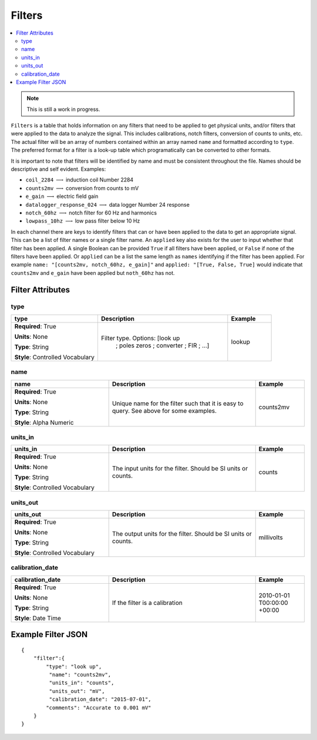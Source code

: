 .. role:: red
.. role:: blue
.. role:: navy


Filters
=======

.. contents::  :local:

.. note:: This is still a work in progress.

``Filters`` is a table that holds information on any filters that need
to be applied to get physical units, and/or filters that were applied to
the data to analyze the signal. This includes calibrations, notch
filters, conversion of counts to units, etc. The actual filter will be
an array of numbers contained within an array named ``name`` and
formatted according to ``type``. The preferred format for a filter is a
look-up table which programatically can be converted to other formats.

It is important to note that filters will be identified by name and must
be consistent throughout the file. Names should be descriptive and self
evident. Examples:

-  ``coil_2284`` :math:`\longrightarrow` induction coil Number 2284

-  ``counts2mv`` :math:`\longrightarrow` conversion from counts to mV

-  ``e_gain`` :math:`\longrightarrow` electric field gain

-  ``datalogger_response_024`` :math:`\longrightarrow` data logger
   Number 24 response

-  ``notch_60hz`` :math:`\longrightarrow` notch filter for 60 Hz and
   harmonics

-  ``lowpass_10hz`` :math:`\longrightarrow` low pass filter below 10 Hz

In each channel there are keys to identify filters that can or have been
applied to the data to get an appropriate signal. This can be a list of
filter names or a single filter name. An ``applied`` key also exists for
the user to input whether that filter has been applied. A single Boolean
can be provided ``True`` if all filters have been applied, or ``False``
if none of the filters have been applied. Or ``applied`` can be a list
the same length as ``names`` identifying if the filter has been applied.
For example ``name: "[counts2mv, notch_60hz, e_gain]"`` and
``applied: "[True, False, True]`` would indicate that ``counts2mv`` and
``e_gain`` have been applied but ``noth_60hz`` has not.

Filter Attributes
------------------ 

:navy:`type`
~~~~~~~~~~~~

.. container::

   .. table::
       :class: tight-table
       :widths: 30 45 15

       +----------------------------------------------+--------------------------------+----------------+
       | **type**                                     | **Description**                | **Example**    |
       +==============================================+================================+================+
       | **Required**: :red:`True`                    | Filter type. Options: [look up | lookup         |
       |                                              |  ;  poles zeros  ;  converter  |                |
       | **Units**: None                              |  ;  FIR  ;  ...]               |                |
       |                                              |                                |                |
       | **Type**: String                             |                                |                |
       |                                              |                                |                |
       | **Style**: Controlled Vocabulary             |                                |                |
       |                                              |                                |                |
       |                                              |                                |                |
       +----------------------------------------------+--------------------------------+----------------+

:navy:`name`
~~~~~~~~~~~~

.. container::

   .. table::
       :class: tight-table
       :widths: 30 45 15

       +----------------------------------------------+--------------------------------+----------------+
       | **name**                                     | **Description**                | **Example**    |
       +==============================================+================================+================+
       | **Required**: :red:`True`                    | Unique name for the filter     | counts2mv      |
       |                                              | such that it is easy to query. |                |
       | **Units**: None                              | See above for some examples.   |                |
       |                                              |                                |                |
       | **Type**: String                             |                                |                |
       |                                              |                                |                |
       | **Style**: Alpha Numeric                     |                                |                |
       |                                              |                                |                |
       |                                              |                                |                |
       +----------------------------------------------+--------------------------------+----------------+

:navy:`units_in`
~~~~~~~~~~~~~~~~

.. container::

   .. table::
       :class: tight-table
       :widths: 30 45 15

       +----------------------------------------------+--------------------------------+----------------+
       | **units_in**                                 | **Description**                | **Example**    |
       +==============================================+================================+================+
       | **Required**: :red:`True`                    | The input units for the        | counts         |
       |                                              | filter. Should be SI units or  |                |
       | **Units**: None                              | counts.                        |                |
       |                                              |                                |                |
       | **Type**: String                             |                                |                |
       |                                              |                                |                |
       | **Style**: Controlled Vocabulary             |                                |                |
       |                                              |                                |                |
       |                                              |                                |                |
       +----------------------------------------------+--------------------------------+----------------+

:navy:`units_out`
~~~~~~~~~~~~~~~~~

.. container::

   .. table::
       :class: tight-table
       :widths: 30 45 15

       +----------------------------------------------+--------------------------------+----------------+
       | **units_out**                                | **Description**                | **Example**    |
       +==============================================+================================+================+
       | **Required**: :red:`True`                    | The output units for the       | millivolts     |
       |                                              | filter. Should be SI units or  |                |
       | **Units**: None                              | counts.                        |                |
       |                                              |                                |                |
       | **Type**: String                             |                                |                |
       |                                              |                                |                |
       | **Style**: Controlled Vocabulary             |                                |                |
       |                                              |                                |                |
       |                                              |                                |                |
       +----------------------------------------------+--------------------------------+----------------+

:navy:`calibration_date`
~~~~~~~~~~~~~~~~~~~~~~~~

.. container::

   .. table::
       :class: tight-table
       :widths: 30 45 15

       +----------------------------------------------+--------------------------------+----------------+
       | **calibration_date**                         | **Description**                | **Example**    |
       +==============================================+================================+================+
       | **Required**: :red:`True`                    | If the filter is a calibration | 2010-01-01     |
       |                                              |                                | T00:00:00      |
       | **Units**: None                              |                                | +00:00         |
       |                                              |                                |                |
       | **Type**: String                             |                                |                |
       |                                              |                                |                |
       | **Style**: Date Time                         |                                |                |
       |                                              |                                |                |
       |                                              |                                |                |
       +----------------------------------------------+--------------------------------+----------------+


Example Filter JSON
-------------------

::

   {
       "filter":{
           "type": "look up",
            "name": "counts2mv",
            "units_in": "counts",
            "units_out": "mV",
            "calibration_date": "2015-07-01",
           "comments": "Accurate to 0.001 mV"
       }
   }
